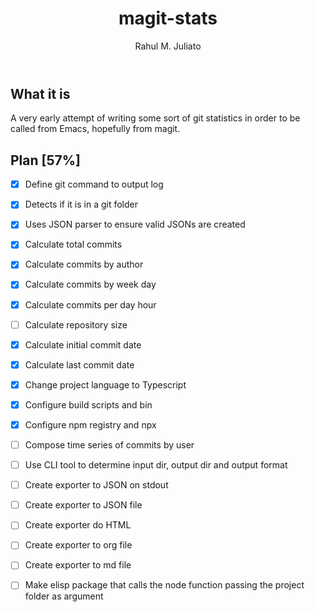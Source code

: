 #+TITLE: magit-stats
#+AUTHOR: Rahul M. Juliato


** What it is
A very early attempt of writing some sort of git statistics in order
to be called from Emacs, hopefully from magit.


** Plan [57%]
- [X] Define git command to output log

- [X] Detects if it is in a git folder

- [X] Uses JSON parser to ensure valid JSONs are created

- [X] Calculate total commits

- [X] Calculate commits by author

- [X] Calculate commits by week day

- [X] Calculate commits per day hour

- [ ] Calculate repository size

- [X] Calculate initial commit date

- [X] Calculate last commit date

- [X] Change project language to Typescript

- [X] Configure build scripts and bin

- [X] Configure npm registry and npx

- [ ] Compose time series of commits by user

- [ ] Use CLI tool to determine input dir, output dir and output format

- [ ] Create exporter to JSON on stdout

- [ ] Create exporter to JSON file

- [ ] Create exporter do HTML

- [ ] Create exporter to org file

- [ ] Create exporter to md file

- [ ] Make elisp package that calls the node function passing the project folder as argument

